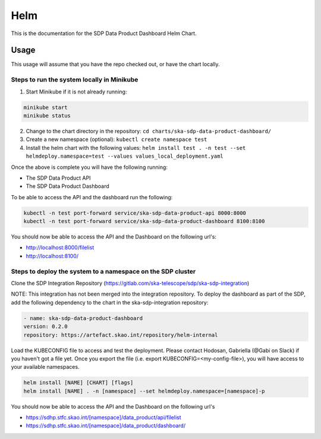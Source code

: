 Helm
=============

This is the documentation for the SDP Data Product Dashboard Helm Chart.

Usage
-----

This usage will assume that you have the repo checked out, or have the chart
locally.


Steps to run the system locally in Minikube
~~~~~~~~~~~~~~~~~~~~~~~~~~~~~~~~~~~~~~~~~~~

1. Start Minikube if it is not already running:

.. code-block:: bash

    minikube start
    minikube status

2. Change to the chart directory in the repository: ``cd charts/ska-sdp-data-product-dashboard/``
3. Create a new namespace (optional): ``kubectl create namespace test``
4. Install the helm chart with the following values: ``helm install test . -n test --set helmdeploy.namespace=test --values values_local_deployment.yaml``

Once the above is complete you will have the following running:

* The SDP Data Product API
* The SDP Data Product Dashboard

To be able to access the API and the dashboard run the following:

.. code-block:: bash

    kubectl -n test port-forward service/ska-sdp-data-product-api 8000:8000
    kubectl -n test port-forward service/ska-sdp-data-product-dashboard 8100:8100

You should now be able to access the API and the Dashboard on the following url's:

* http://localhost:8000/filelist
* http://localhost:8100/

Steps to deploy the system to a namespace on the SDP cluster
~~~~~~~~~~~~~~~~~~~~~~~~~~~~~~~~~~~~~~~~~~~~~~~~~~~~~~~~~~~~~

Clone the SDP Integration Repository (https://gitlab.com/ska-telescope/sdp/ska-sdp-integration)

NOTE: This integration has not been merged into the integration repository. To deploy the dashboard as part of the SDP, add the following dependency to the chart in the ska-sdp-integration repository:

.. code-block:: bash

    - name: ska-sdp-data-product-dashboard
    version: 0.2.0
    repository: https://artefact.skao.int/repository/helm-internal

Load the KUBECONFIG file to access and test the deployment. Please contact Hodosan, Gabriella (@Gabi on Slack) if you haven't got a file yet. 
Once you export the file (i.e. export KUBECONFIG=<my-config-file>), you will have access to your available namespaces.

.. code-block:: bash

    helm install [NAME] [CHART] [flags]
    helm install [NAME] . -n [namespace] --set helmdeploy.namespace=[namespace]-p

You should now be able to access the API and the Dashboard on the following url's

* https://sdhp.stfc.skao.int/[namespace]/data_product/api/filelist
* https://sdhp.stfc.skao.int/[namespace]/data_product/dashboard/